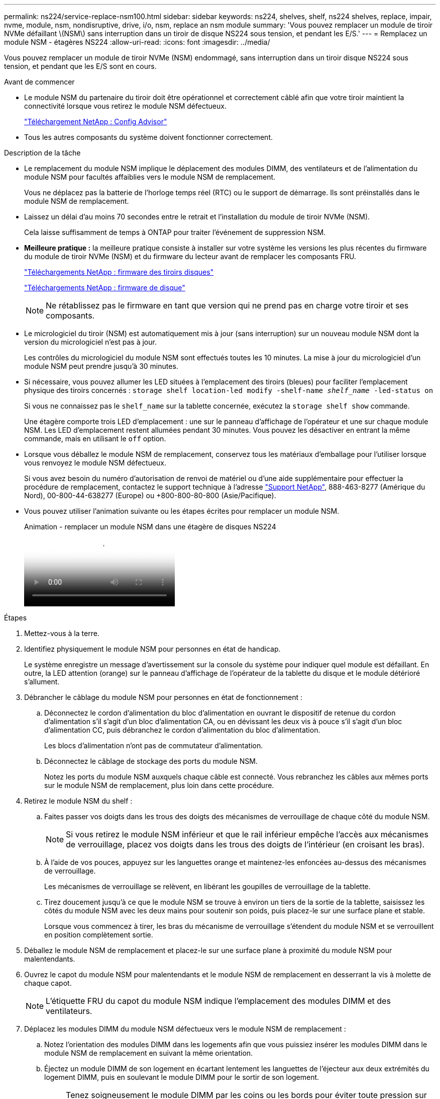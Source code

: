 ---
permalink: ns224/service-replace-nsm100.html 
sidebar: sidebar 
keywords: ns224, shelves, shelf, ns224 shelves, replace, impair, nvme, module, nsm, nondisruptive, drive, i/o, nsm, replace an nsm module 
summary: 'Vous pouvez remplacer un module de tiroir NVMe défaillant \(NSM\) sans interruption dans un tiroir de disque NS224 sous tension, et pendant les E/S.' 
---
= Remplacez un module NSM - étagères NS224
:allow-uri-read: 
:icons: font
:imagesdir: ../media/


[role="lead"]
Vous pouvez remplacer un module de tiroir NVMe (NSM) endommagé, sans interruption dans un tiroir disque NS224 sous tension, et pendant que les E/S sont en cours.

.Avant de commencer
* Le module NSM du partenaire du tiroir doit être opérationnel et correctement câblé afin que votre tiroir maintient la connectivité lorsque vous retirez le module NSM défectueux.
+
https://mysupport.netapp.com/site/tools/tool-eula/activeiq-configadvisor["Téléchargement NetApp : Config Advisor"^]

* Tous les autres composants du système doivent fonctionner correctement.


.Description de la tâche
* Le remplacement du module NSM implique le déplacement des modules DIMM, des ventilateurs et de l'alimentation du module NSM pour facultés affaiblies vers le module NSM de remplacement.
+
Vous ne déplacez pas la batterie de l'horloge temps réel (RTC) ou le support de démarrage. Ils sont préinstallés dans le module NSM de remplacement.

* Laissez un délai d'au moins 70 secondes entre le retrait et l'installation du module de tiroir NVMe (NSM).
+
Cela laisse suffisamment de temps à ONTAP pour traiter l'événement de suppression NSM.

* *Meilleure pratique :* la meilleure pratique consiste à installer sur votre système les versions les plus récentes du firmware du module de tiroir NVMe (NSM) et du firmware du lecteur avant de remplacer les composants FRU.
+
https://mysupport.netapp.com/site/downloads/firmware/disk-shelf-firmware["Téléchargements NetApp : firmware des tiroirs disques"^]

+
https://mysupport.netapp.com/site/downloads/firmware/disk-drive-firmware["Téléchargements NetApp : firmware de disque"^]

+
[NOTE]
====
Ne rétablissez pas le firmware en tant que version qui ne prend pas en charge votre tiroir et ses composants.

====
* Le micrologiciel du tiroir (NSM) est automatiquement mis à jour (sans interruption) sur un nouveau module NSM dont la version du micrologiciel n'est pas à jour.
+
Les contrôles du micrologiciel du module NSM sont effectués toutes les 10 minutes. La mise à jour du micrologiciel d'un module NSM peut prendre jusqu'à 30 minutes.

* Si nécessaire, vous pouvez allumer les LED situées à l'emplacement des tiroirs (bleues) pour faciliter l'emplacement physique des tiroirs concernés : `storage shelf location-led modify -shelf-name _shelf_name_ -led-status on`
+
Si vous ne connaissez pas le `shelf_name` sur la tablette concernée, exécutez la `storage shelf show` commande.

+
Une étagère comporte trois LED d'emplacement : une sur le panneau d'affichage de l'opérateur et une sur chaque module NSM. Les LED d'emplacement restent allumées pendant 30 minutes. Vous pouvez les désactiver en entrant la même commande, mais en utilisant le `off` option.

* Lorsque vous déballez le module NSM de remplacement, conservez tous les matériaux d'emballage pour l'utiliser lorsque vous renvoyez le module NSM défectueux.
+
Si vous avez besoin du numéro d'autorisation de renvoi de matériel ou d'une aide supplémentaire pour effectuer la procédure de remplacement, contactez le support technique à l'adresse https://mysupport.netapp.com/site/global/dashboard["Support NetApp"^], 888-463-8277 (Amérique du Nord), 00-800-44-638277 (Europe) ou +800-800-80-800 (Asie/Pacifique).

* Vous pouvez utiliser l'animation suivante ou les étapes écrites pour remplacer un module NSM.
+
.Animation - remplacer un module NSM dans une étagère de disques NS224
video::f57693b3-b164-4014-a827-aa86002f4b34[panopto]


.Étapes
. Mettez-vous à la terre.
. Identifiez physiquement le module NSM pour personnes en état de handicap.
+
Le système enregistre un message d'avertissement sur la console du système pour indiquer quel module est défaillant. En outre, la LED attention (orange) sur le panneau d'affichage de l'opérateur de la tablette du disque et le module détérioré s'allument.

. Débrancher le câblage du module NSM pour personnes en état de fonctionnement :
+
.. Déconnectez le cordon d'alimentation du bloc d'alimentation en ouvrant le dispositif de retenue du cordon d'alimentation s'il s'agit d'un bloc d'alimentation CA, ou en dévissant les deux vis à pouce s'il s'agit d'un bloc d'alimentation CC, puis débranchez le cordon d'alimentation du bloc d'alimentation.
+
Les blocs d'alimentation n'ont pas de commutateur d'alimentation.

.. Déconnectez le câblage de stockage des ports du module NSM.
+
Notez les ports du module NSM auxquels chaque câble est connecté. Vous rebranchez les câbles aux mêmes ports sur le module NSM de remplacement, plus loin dans cette procédure.



. Retirez le module NSM du shelf :
+
.. Faites passer vos doigts dans les trous des doigts des mécanismes de verrouillage de chaque côté du module NSM.
+

NOTE: Si vous retirez le module NSM inférieur et que le rail inférieur empêche l'accès aux mécanismes de verrouillage, placez vos doigts dans les trous des doigts de l'intérieur (en croisant les bras).

.. À l'aide de vos pouces, appuyez sur les languettes orange et maintenez-les enfoncées au-dessus des mécanismes de verrouillage.
+
Les mécanismes de verrouillage se relèvent, en libérant les goupilles de verrouillage de la tablette.

.. Tirez doucement jusqu'à ce que le module NSM se trouve à environ un tiers de la sortie de la tablette, saisissez les côtés du module NSM avec les deux mains pour soutenir son poids, puis placez-le sur une surface plane et stable.
+
Lorsque vous commencez à tirer, les bras du mécanisme de verrouillage s'étendent du module NSM et se verrouillent en position complètement sortie.



. Déballez le module NSM de remplacement et placez-le sur une surface plane à proximité du module NSM pour malentendants.
. Ouvrez le capot du module NSM pour malentendants et le module NSM de remplacement en desserrant la vis à molette de chaque capot.
+

NOTE: L'étiquette FRU du capot du module NSM indique l'emplacement des modules DIMM et des ventilateurs.

. Déplacez les modules DIMM du module NSM défectueux vers le module NSM de remplacement :
+
.. Notez l'orientation des modules DIMM dans les logements afin que vous puissiez insérer les modules DIMM dans le module NSM de remplacement en suivant la même orientation.
.. Éjectez un module DIMM de son logement en écartant lentement les languettes de l'éjecteur aux deux extrémités du logement DIMM, puis en soulevant le module DIMM pour le sortir de son logement.
+

NOTE: Tenez soigneusement le module DIMM par les coins ou les bords pour éviter toute pression sur les composants de la carte de circuit DIMM. Les languettes de l'éjecteur restent en position ouverte.

.. Tenez le DIMM par les coins, puis insérez-le directement dans un logement du module NSM de remplacement.
+
L'encoche située au bas du DIMM, entre les broches, doit être alignée avec la languette dans le logement.

+
Lorsqu'il est correctement inséré, le module DIMM doit être inséré facilement, mais bien inséré dans le logement. Si ce n'est pas le cas, réinsérez le module DIMM.

.. Poussez doucement, mais fermement, sur le bord supérieur du DIMM jusqu'à ce que les languettes de l'éjecteur s'enclenchent sur les encoches aux deux extrémités du DIMM.
.. Répétez les sous-étapes 7a à 7d pour les modules DIMM restants.


. Déplacez les ventilateurs du module NSM défectueux vers le module NSM de remplacement :
+
.. Saisissez fermement un ventilateur des côtés, à l'emplacement des points de contact bleus, puis soulevez-le verticalement pour le déconnecter de la prise.
+
Vous devrez peut-être basculer doucement le ventilateur vers l'avant pour le débrancher avant de le soulever.

.. Alignez le ventilateur avec les guides du module NSM de remplacement, puis poussez-le vers le bas jusqu'à ce que le connecteur du module de ventilateur soit bien en place dans le support.
.. Répétez les sous-étapes 8a et 8b pour les ventilateurs restants.


. Fermez le capot de chaque module NSM, puis serrez chaque vis à molette.
. Déplacez l'alimentation du module NSM défectueux vers le module NSM de remplacement :
+
.. Faites pivoter la poignée vers le haut, jusqu'à sa position horizontale, puis saisissez-la.
.. Avec votre pouce, appuyez sur la languette bleue pour libérer le mécanisme de verrouillage.
.. Tirez l'alimentation hors du module NSM tout en l'utilisant pour soutenir son poids.
.. À l'aide des deux mains, soutenez et alignez les bords du bloc d'alimentation avec l'ouverture du module NSM de remplacement.
.. Poussez doucement le bloc d'alimentation dans le module NSM jusqu'à ce que le mécanisme de verrouillage s'enclenche.
+

NOTE: N'utilisez pas de force excessive et vous risquez d'endommager le connecteur interne.

.. Faites pivoter la poignée vers le bas pour qu'elle ne fonctionne pas normalement.


. Insérer le module NSM de remplacement dans la tablette :
+
.. S'assurer que les bras du mécanisme de verrouillage sont verrouillés en position complètement sortie.
.. A l'aide des deux mains, faites glisser doucement le module NSM dans l'étagère jusqu'à ce que le poids du module NSM soit entièrement supporté par l'étagère.
.. Poussez le module NSM dans la tablette jusqu'à ce qu'il s'arrête (environ un demi-pouce de l'arrière de l'étagère).
+
Vous pouvez placer vos pouces sur les languettes orange à l'avant de chaque boucle de doigt (des bras du mécanisme de verrouillage) pour enfoncer le module NSM.

.. Faites passer vos doigts dans les trous des doigts des mécanismes de verrouillage de chaque côté du module NSM.
+

NOTE: Si vous insérez le module NSM inférieur et que le rail inférieur empêche l'accès aux mécanismes de verrouillage, placez vos doigts dans les trous des doigts de l'intérieur (en croisant les bras).

.. À l'aide de vos pouces, appuyez sur les languettes orange et maintenez-les enfoncées au-dessus des mécanismes de verrouillage.
.. Poussez doucement vers l'avant pour placer les loquets au-dessus de la butée.
.. Libérez vos pouces des haut des mécanismes de verrouillage, puis continuez à pousser jusqu'à ce que les mécanismes de verrouillage s'enclenchent.
+
Le module NSM doit être complètement inséré dans la tablette et au ras des bords de la tablette.



. Reconnectez le câblage au module NSM :
+
.. Reconnectez le câblage de stockage aux deux mêmes ports de module NSM.
+
Les câbles sont insérés avec la languette de retrait du connecteur orientée vers le haut. Lorsqu'un câble est inséré correctement, il s'enclenche.

.. Rebranchez le cordon d'alimentation sur le bloc d'alimentation, puis fixez-le à l'aide du dispositif de retenue du cordon d'alimentation s'il s'agit d'un bloc d'alimentation CA, ou serrez les deux vis à molette s'il s'agit d'un bloc d'alimentation CC.
+
Lorsqu'elle fonctionne correctement, la LED bicolore d'un bloc d'alimentation s'allume en vert.

+
De plus, les deux LED LNK (vertes) du port du module NSM s'allument. Si un voyant LNK ne s'allume pas, réinstallez le câble.



. Vérifiez que la LED attention (orange) du panneau de l'opérateur de la tablette n'est plus allumée.
+
Le voyant d'avertissement du panneau d'affichage de l'opérateur s'éteint après le redémarrage du module NSM. Cela peut prendre trois à cinq minutes.

. Vérifiez que le module NSM est correctement câblé en exécutant Active IQ Config Advisor.
+
Si des erreurs de câblage sont générées, suivez les actions correctives fournies.

+
https://mysupport.netapp.com/site/tools/tool-eula/activeiq-configadvisor["Téléchargement NetApp : Config Advisor"^]

. Assurez-vous que les deux modules NSM du tiroir exécutent la même version du micrologiciel : version 0200 ou ultérieure.

